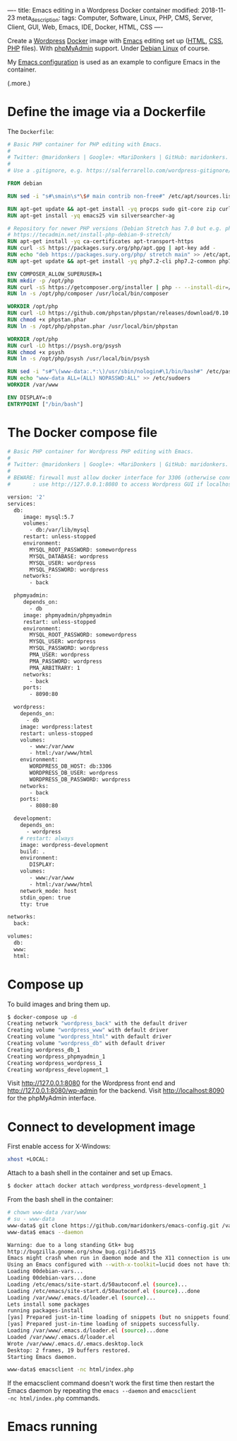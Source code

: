 ----
title: Emacs editing in a Wordpress Docker container
modified: 2018-11-23
meta_description: 
tags: Computer, Software, Linux, PHP, CMS, Server, Client, GUI, Web, Emacs, IDE, Docker, HTML, CSS
----

Create a [[https://wordpress.org/][Wordpress]] [[https://www.docker.com/][Docker]] image with [[https://www.gnu.org/software/emacs/][Emacs]] editing set up ([[https://nl.wikipedia.org/wiki/HyperText_Markup_Language][HTML]], [[https://nl.wikipedia.org/wiki/Cascading_Style_Sheets][CSS]],
[[http://www.php.net/][PHP]] files). With [[https://www.phpmyadmin.net/][phpMyAdmin]] support. Under [[https://www.debian.org/][Debian Linux]] of course.

My [[https://github.com/maridonkers/emacs-config][Emacs configuration]] is used as an example to configure Emacs in the
container.

(.more.)

* Define the image via a Dockerfile
   :PROPERTIES:
   :CUSTOM_ID: define-the-image-via-a-dockerfile
   :END:

The =Dockerfile=:

#+BEGIN_SRC dockerfile
  # Basic PHP container for PHP editing with Emacs.
  #
  # Twitter: @maridonkers | Google+: +MariDonkers | GitHub: maridonkers.
  #
  # Use a .gitignore, e.g. https://salferrarello.com/wordpress-gitignore/

  FROM debian

  RUN sed -i "s#\smain\s*\$# main contrib non-free#" /etc/apt/sources.list

  RUN apt-get update && apt-get install -yq procps sudo git-core zip curl gnupg
  RUN apt-get install -yq emacs25 vim silversearcher-ag

  # Repository for newer PHP versions (Debian Stretch has 7.0 but e.g. phpactor requires >=7.1).
  # https://tecadmin.net/install-php-debian-9-stretch/
  RUN apt-get install -yq ca-certificates apt-transport-https
  RUN curl -sS https://packages.sury.org/php/apt.gpg | apt-key add -
  RUN echo "deb https://packages.sury.org/php/ stretch main" >> /etc/apt/sources.list.d/php.list
  RUN apt-get update && apt-get install -yq php7.2-cli php7.2-common php7.2-curl php7.2-mbstring php7.2-mysql php7.2-xml

  ENV COMPOSER_ALLOW_SUPERUSER=1
  RUN mkdir -p /opt/php
  RUN curl -sS https://getcomposer.org/installer | php -- --install-dir=/opt/php --filename=composer
  RUN ln -s /opt/php/composer /usr/local/bin/composer

  WORKDIR /opt/php
  RUN curl -LO https://github.com/phpstan/phpstan/releases/download/0.10.5/phpstan.phar
  RUN chmod +x phpstan.phar
  RUN ln -s /opt/php/phpstan.phar /usr/local/bin/phpstan

  WORKDIR /opt/php
  RUN curl -LO https://psysh.org/psysh
  RUN chmod +x psysh
  RUN ln -s /opt/php/psysh /usr/local/bin/psysh

  RUN sed -i "s#^\(www-data:.*:\)/usr/sbin/nologin#\1/bin/bash#" /etc/passwd
  RUN echo "www-data ALL=(ALL) NOPASSWD:ALL" >> /etc/sudoers
  WORKDIR /var/www

  ENV DISPLAY=:0
  ENTRYPOINT ["/bin/bash"]
#+END_SRC

* The Docker compose file
   :PROPERTIES:
   :CUSTOM_ID: the-docker-compose-file
   :END:

#+BEGIN_SRC dockerfile
  # Basic PHP container for Wordpress PHP editing with Emacs.
  #
  # Twitter: @maridonkers | Google+: +MariDonkers | GitHub: maridonkers.
  #
  # BEWARE: firewall must allow docker interface for 3306 (otherwise connection errors);
  #       : use http://127.0.0.1:8080 to access Wordpress GUI if localhost doesn't work.

  version: '2'
  services:
    db:
       image: mysql:5.7
       volumes:
         - db:/var/lib/mysql
       restart: unless-stopped
       environment:
         MYSQL_ROOT_PASSWORD: somewordpress
         MYSQL_DATABASE: wordpress
         MYSQL_USER: wordpress
         MYSQL_PASSWORD: wordpress
       networks:
         - back

    phpmyadmin:
       depends_on:
         - db
       image: phpmyadmin/phpmyadmin
       restart: unless-stopped
       environment:
         MYSQL_ROOT_PASSWORD: somewordpress
         MYSQL_USER: wordpress
         MYSQL_PASSWORD: wordpress
         PMA_USER: wordpress
         PMA_PASSWORD: wordpress
         PMA_ARBITRARY: 1
       networks:
         - back
       ports:
         - 8090:80
          
    wordpress:
      depends_on:
        - db
      image: wordpress:latest
      restart: unless-stopped
      volumes:
         - www:/var/www
         - html:/var/www/html
      environment:
         WORDPRESS_DB_HOST: db:3306
         WORDPRESS_DB_USER: wordpress
         WORDPRESS_DB_PASSWORD: wordpress
      networks:
         - back
      ports:
         - 8080:80
      
    development:
      depends_on:
        - wordpress
      # restart: always
      image: wordpress-development
      build: .
      environment:
         DISPLAY:
      volumes:
         - www:/var/www
         - html:/var/www/html
      network_mode: host
      stdin_open: true
      tty: true

  networks:
    back:
      
  volumes:
    db:
    www:
    html:
#+END_SRC

* Compose up
   :PROPERTIES:
   :CUSTOM_ID: compose-up
   :END:

To build images and bring them up.

#+BEGIN_SRC sh
  $ docker-compose up -d
  Creating network "wordpress_back" with the default driver
  Creating volume "wordpress_www" with default driver
  Creating volume "wordpress_html" with default driver
  Creating volume "wordpress_db" with default driver
  Creating wordpress_db_1
  Creating wordpress_phpmyadmin_1
  Creating wordpress_wordpress_1
  Creating wordpress_development_1
#+END_SRC

Visit [[http://127.0.0.1:8080]] for the Wordpress front end and [[http://127.0.0.1:8080/wp-admin]] for the backend. Visit [[http://localhost:8090]] for the phpMyAdmin interface.

* Connect to development image
   :PROPERTIES:
   :CUSTOM_ID: connect-to-development-image
   :END:

First enable access for X-Windows:

#+BEGIN_SRC sh
  xhost +LOCAL:
#+END_SRC

Attach to a bash shell in the container and set up Emacs.

#+BEGIN_SRC sh
  $ docker attach docker attach wordpress_wordpress-development_1
#+END_SRC

From the bash shell in the container:

#+BEGIN_SRC sh
  # chown www-data /var/www
  # su - www-data
  www-data$ git clone https://github.com/maridonkers/emacs-config.git /var/www/.emacs.d
  www-data$ emacs --daemon

  Warning: due to a long standing Gtk+ bug
  http://bugzilla.gnome.org/show_bug.cgi?id=85715
  Emacs might crash when run in daemon mode and the X11 connection is unexpectedly lost.
  Using an Emacs configured with --with-x-toolkit=lucid does not have this problem.
  Loading 00debian-vars...
  Loading 00debian-vars...done
  Loading /etc/emacs/site-start.d/50autoconf.el (source)...
  Loading /etc/emacs/site-start.d/50autoconf.el (source)...done
  Loading /var/www/.emacs.d/loader.el (source)...
  Lets install some packages
  running packages-install
  [yas] Prepared just-in-time loading of snippets (but no snippets found).
  [yas] Prepared just-in-time loading of snippets successfully.
  Loading /var/www/.emacs.d/loader.el (source)...done
  Loaded /var/www/.emacs.d/loader.el
  Wrote /var/www/.emacs.d/.emacs.desktop.lock
  Desktop: 2 frames, 19 buffers restored.
  Starting Emacs daemon.

  www-data$ emacsclient -nc html/index.php 
#+END_SRC

If the emacsclient command doesn't work the first time then restart
the Emacs daemon by repeating the =emacs --daemon= and =emacsclient
-nc html/index.php= commands.

* Emacs running
   :PROPERTIES:
   :CUSTOM_ID: emacs-running
   :END:

[[../images/wordpress-emacs.png]]
